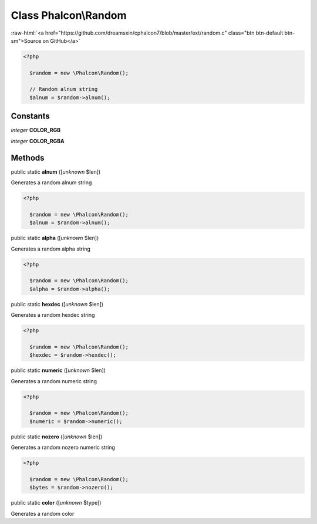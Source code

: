 Class **Phalcon\\Random**
=========================

.. role:: raw-html(raw)
   :format: html

:raw-html:`<a href="https://github.com/dreamsxin/cphalcon7/blob/master/ext/random.c" class="btn btn-default btn-sm">Source on GitHub</a>`


.. code-block:: php

    <?php

      $random = new \Phalcon\Random();
    
      // Random alnum string
      $alnum = $random->alnum();



Constants
---------

*integer* **COLOR_RGB**

*integer* **COLOR_RGBA**

Methods
-------

public static  **alnum** ([*unknown* $len])

Generates a random alnum string 

.. code-block:: php

    <?php

      $random = new \Phalcon\Random();
      $alnum = $random->alnum();




public static  **alpha** ([*unknown* $len])

Generates a random alpha string 

.. code-block:: php

    <?php

      $random = new \Phalcon\Random();
      $alpha = $random->alpha();




public static  **hexdec** ([*unknown* $len])

Generates a random hexdec string 

.. code-block:: php

    <?php

      $random = new \Phalcon\Random();
      $hexdec = $random->hexdec();




public static  **numeric** ([*unknown* $len])

Generates a random numeric string 

.. code-block:: php

    <?php

      $random = new \Phalcon\Random();
      $numeric = $random->numeric();




public static  **nozero** ([*unknown* $len])

Generates a random nozero numeric string 

.. code-block:: php

    <?php

      $random = new \Phalcon\Random();
      $bytes = $random->nozero();




public static  **color** ([*unknown* $type])

Generates a random color



